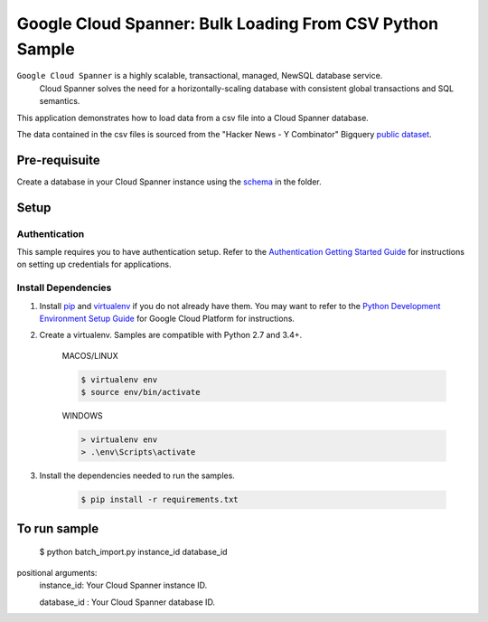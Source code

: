 Google Cloud Spanner: Bulk Loading From CSV Python Sample
===============
 
``Google Cloud Spanner`` is a highly scalable, transactional, managed, NewSQL database service.
  Cloud Spanner solves the need for a horizontally-scaling database with consistent global transactions and SQL semantics.
 
This application demonstrates how to load data from a csv file into a Cloud
Spanner database.
 
The data contained in the csv files is sourced from the "Hacker News - Y Combinator" Bigquery `public dataset`_.
 
.. _public dataset :
    https://cloud.google.com/bigquery/public-data/
 
Pre-requisuite
-----------------------
Create a database in your Cloud Spanner instance using the `schema`_ in the folder.
 
.. _schema:
    schema.ddl
 
Setup
------------------------
 
Authentication
++++++++++++++
 
This sample requires you to have authentication setup. Refer to the
`Authentication Getting Started Guide`_ for instructions on setting up
credentials for applications.
 
.. _Authentication Getting Started Guide:
    https://cloud.google.com/docs/authentication/getting-started
 
Install Dependencies
++++++++++++++++++++
 
#. Install `pip`_ and `virtualenv`_ if you do not already have them. You may want to refer to the `Python Development Environment Setup Guide`_ for Google Cloud Platform for instructions.
 
   .. _Python Development Environment Setup Guide:
       https://cloud.google.com/python/setup
 
#. Create a virtualenv. Samples are compatible with Python 2.7 and 3.4+.
 
    MACOS/LINUX
    
    .. code-block:: bash
 
        $ virtualenv env
        $ source env/bin/activate
        
    WINDOWS
    
    .. code-block:: bash
 
        > virtualenv env
        > .\env\Scripts\activate
 
#. Install the dependencies needed to run the samples.
 
    .. code-block:: bash
 
        $ pip install -r requirements.txt
 
.. _pip: https://pip.pypa.io/
.. _virtualenv: https://virtualenv.pypa.io/
 
 
To run sample
-----------------------
 
 $ python batch_import.py instance_id database_id
 
positional arguments:
  instance_id:           Your Cloud Spanner instance ID.
  
  database_id :          Your Cloud Spanner database ID.
